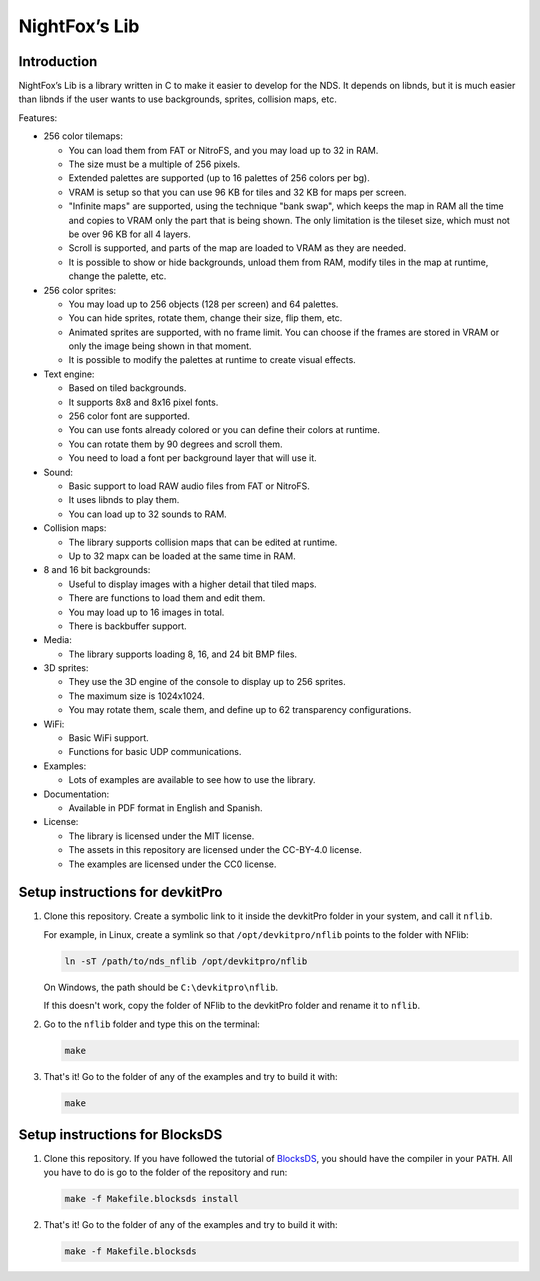 ##############
NightFox’s Lib
##############

Introduction
============

NightFox’s Lib is a library written in C to make it easier to develop for the
NDS. It depends on libnds, but it is much easier than libnds if the user wants
to use backgrounds, sprites, collision maps, etc.

Features:

- 256 color tilemaps:

  - You can load them from FAT or NitroFS, and you may load up to 32 in RAM.
  - The size must be a multiple of 256 pixels.
  - Extended palettes are supported (up to 16 palettes of 256 colors per bg).
  - VRAM is setup so that you can use 96 KB for tiles and 32 KB for maps per
    screen.
  - "Infinite maps" are supported, using the technique "bank swap", which keeps
    the map in RAM all the time and copies to VRAM only the part that is being
    shown. The only limitation is the tileset size, which must not be over 96 KB
    for all 4 layers.
  - Scroll is supported, and parts of the map are loaded to VRAM as they are
    needed.
  - It is possible to show or hide backgrounds, unload them from RAM, modify
    tiles in the map at runtime, change the palette, etc.

- 256 color sprites:

  - You may load up to 256 objects (128 per screen) and 64 palettes.
  - You can hide sprites, rotate them, change their size, flip them, etc.
  - Animated sprites are supported, with no frame limit. You can choose if the
    frames are stored in VRAM or only the image being shown in that moment.
  - It is possible to modify the palettes at runtime to create visual effects.

- Text engine:

  - Based on tiled backgrounds.
  - It supports 8x8 and 8x16 pixel fonts.
  - 256 color font are supported.
  - You can use fonts already colored or you can define their colors at runtime.
  - You can rotate them by 90 degrees and scroll them.
  - You need to load a font per background layer that will use it.

- Sound:

  - Basic support to load RAW audio files from FAT or NitroFS.
  - It uses libnds to play them.
  - You can load up to 32 sounds to RAM.

- Collision maps:

  - The library supports collision maps that can be edited at runtime.
  - Up to 32 mapx can be loaded at the same time in RAM.

- 8 and 16 bit backgrounds:

  - Useful to display images with a higher detail that tiled maps.
  - There are functions to load them and edit them.
  - You may load up to 16 images in total.
  - There is backbuffer support.

- Media:

  - The library supports loading 8, 16, and 24 bit BMP files.

- 3D sprites:

  - They use the 3D engine of the console to display up to 256 sprites.
  - The maximum size is 1024x1024.
  - You may rotate them, scale them, and define up to 62 transparency
    configurations.

- WiFi:

  - Basic WiFi support.
  - Functions for basic UDP communications.

- Examples:

  - Lots of examples are available to see how to use the library.

- Documentation:

  - Available in PDF format in English and Spanish.

- License:

  - The library is licensed under the MIT license.
  - The assets in this repository are licensed under the CC-BY-4.0 license.
  - The examples are licensed under the CC0 license.

Setup instructions for devkitPro
================================

1. Clone this repository. Create a symbolic link to it inside the devkitPro
   folder in your system, and call it ``nflib``.

   For example, in Linux, create a symlink so that ``/opt/devkitpro/nflib``
   points to the folder with NFlib:

   .. code:: bash

       ln -sT /path/to/nds_nflib /opt/devkitpro/nflib

   On Windows, the path should be ``C:\devkitpro\nflib``.

   If this doesn't work, copy the folder of NFlib to the devkitPro folder and
   rename it to ``nflib``.

2. Go to the ``nflib`` folder and type this on the terminal:

   .. code:: bash

       make

3. That's it! Go to the folder of any of the examples and try to build it with:

   .. code:: bash

       make

Setup instructions for BlocksDS
===============================

1. Clone this repository. If you have followed the tutorial of `BlocksDS
   <https://github.com/blocksds/sdk>`_, you should have the compiler in your
   ``PATH``. All you have to do is go to the folder of the repository and run:

   .. code:: bash

       make -f Makefile.blocksds install

2. That's it! Go to the folder of any of the examples and try to build it with:

   .. code:: bash

       make -f Makefile.blocksds
